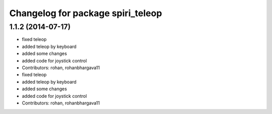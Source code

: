 ^^^^^^^^^^^^^^^^^^^^^^^^^^^^^^^^^^
Changelog for package spiri_teleop
^^^^^^^^^^^^^^^^^^^^^^^^^^^^^^^^^^

1.1.2 (2014-07-17)
------------------
* fixed teleop
* added teleop by keyboard
* added some changes
* added code for joystick control
* Contributors: rohan, rohanbhargava11

* fixed teleop
* added teleop by keyboard
* added some changes
* added code for joystick control
* Contributors: rohan, rohanbhargava11
